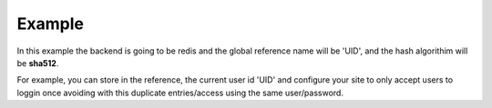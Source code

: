Example
=======

In this example the backend is going to be redis and the global reference name
will be 'UID', and the hash algorithim will be **sha512**.

For example, you can store in the reference, the current user id 'UID' and configure your site to only accept users to loggin once avoiding with this duplicate entries/access using the same user/password.

.. code-block:: php
   :linenos:

   <?php

   require_once 'dalmp.php';

   $cache= new DALMP\Cache\Redis('127.0.0.1', 6379);

   $handler = new DALMP\Sessions\Redis($cache, 'UID');

   $sessions = new DALMP\Sessions($handler, 'sha512');


   /**
    * your login logic goes here, for example suppose a user logins and has user id=37
    * therefore you store the user id on the globals UID.
    */
   $GLOBALS['UID'] = 37;

   /**
    * To check if there is no current user logged in you could use:
    */
   if ($sessions->getSessionRef($GLOBALS['UID'])) {
       // user is online
       exit('user already logged');
   } else {
       $sessions->regenerate_id(true);
   }


   /**
    * You can use $_SESSIONS like always
    */

    $_SESSIONS['foo'] = 'bar';
